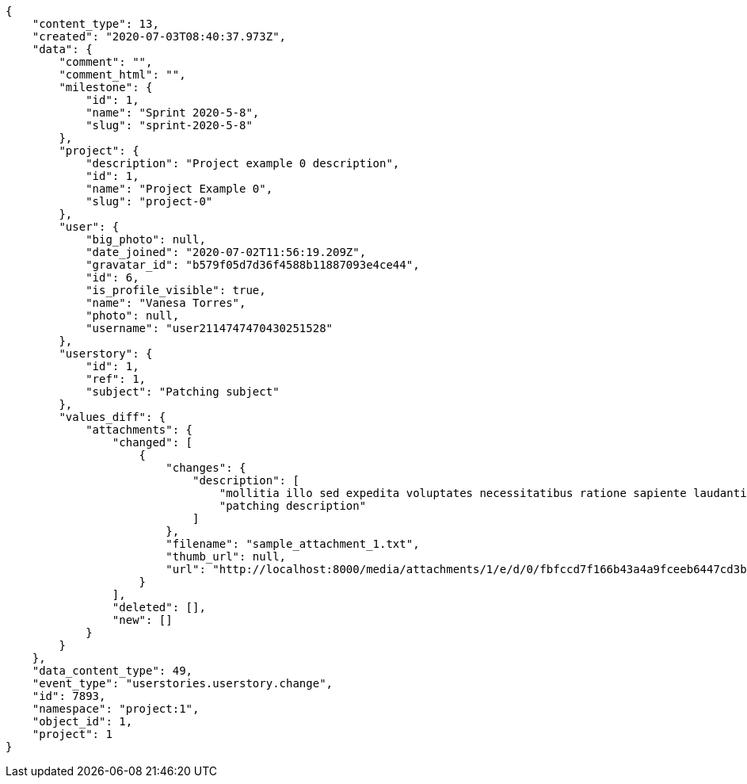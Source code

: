 [source,json]
----
{
    "content_type": 13,
    "created": "2020-07-03T08:40:37.973Z",
    "data": {
        "comment": "",
        "comment_html": "",
        "milestone": {
            "id": 1,
            "name": "Sprint 2020-5-8",
            "slug": "sprint-2020-5-8"
        },
        "project": {
            "description": "Project example 0 description",
            "id": 1,
            "name": "Project Example 0",
            "slug": "project-0"
        },
        "user": {
            "big_photo": null,
            "date_joined": "2020-07-02T11:56:19.209Z",
            "gravatar_id": "b579f05d7d36f4588b11887093e4ce44",
            "id": 6,
            "is_profile_visible": true,
            "name": "Vanesa Torres",
            "photo": null,
            "username": "user2114747470430251528"
        },
        "userstory": {
            "id": 1,
            "ref": 1,
            "subject": "Patching subject"
        },
        "values_diff": {
            "attachments": {
                "changed": [
                    {
                        "changes": {
                            "description": [
                                "mollitia illo sed expedita voluptates necessitatibus ratione sapiente laudantium",
                                "patching description"
                            ]
                        },
                        "filename": "sample_attachment_1.txt",
                        "thumb_url": null,
                        "url": "http://localhost:8000/media/attachments/1/e/d/0/fbfccd7f166b43a4a9fceeb6447cd3b823264ba72824b09d08047cc71149/sample_attachment_1.txt"
                    }
                ],
                "deleted": [],
                "new": []
            }
        }
    },
    "data_content_type": 49,
    "event_type": "userstories.userstory.change",
    "id": 7893,
    "namespace": "project:1",
    "object_id": 1,
    "project": 1
}
----
